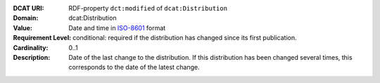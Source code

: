 :DCAT URI: RDF-property ``dct:modified`` of ``dcat:Distribution``
:Domain: dcat:Distribution
:Value: Date and time in `ISO-8601 <https://en.wikipedia.org/wiki/ISO_8601>`__ format
:Requirement Level: conditional: required if the distribution has changed since its first
                   publication.
:Cardinality: 0..1
:Description: Date of the last change to the distribution. If this distribution has been changed several times,
             this corresponds to the date of the latest change.
